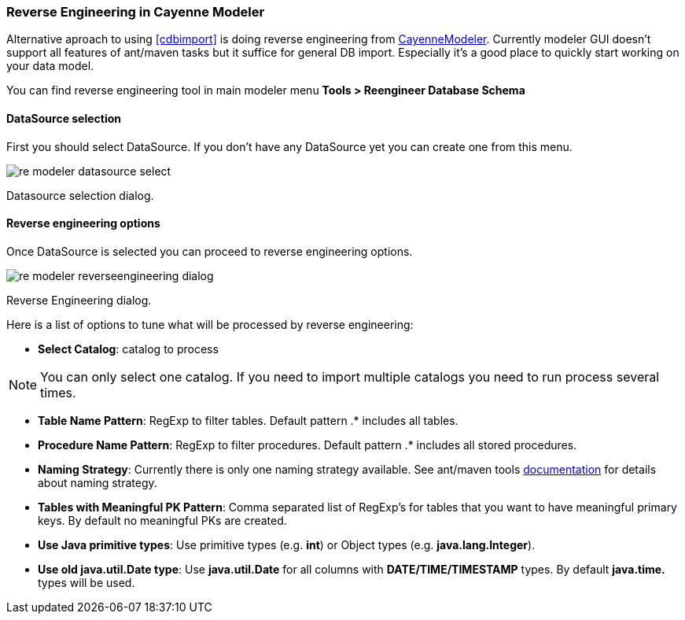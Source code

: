 // Licensed to the Apache Software Foundation (ASF) under one or more
// contributor license agreements. See the NOTICE file distributed with
// this work for additional information regarding copyright ownership.
// The ASF licenses this file to you under the Apache License, Version
// 2.0 (the "License"); you may not use this file except in compliance
// with the License. You may obtain a copy of the License at
//
// http://www.apache.org/licenses/LICENSE-2.0 Unless required by
// applicable law or agreed to in writing, software distributed under the
// License is distributed on an "AS IS" BASIS, WITHOUT WARRANTIES OR
// CONDITIONS OF ANY KIND, either express or implied. See the License for
// the specific language governing permissions and limitations under the
// License.

[[re-modeler]]
=== Reverse Engineering in Cayenne Modeler

Alternative aproach to using <<cdbimport>> is doing reverse engineering from <<CayenneModeler Application, CayenneModeler>>. Currently modeler GUI doesn't support all features of ant/maven tasks but it suffice for general DB import. Especially it's a good place to quickly start working on your data model.

You can find reverse engineering tool in main modeler menu *Tools > Reengineer Database Schema*

==== DataSource selection

First you should select DataSource. If you don't have any DataSource yet you can create one from this menu.

image::../images/re-modeler-datasource-select.png[align="center"]

Datasource selection dialog.

==== Reverse engineering options

Once DataSource is selected you can proceed to reverse engineering options.

image::../images/re-modeler-reverseengineering-dialog.png[align="center"]

Reverse Engineering dialog.

Here is a list of options to tune what will be processed by reverse engineering:

- *Select Catalog*: catalog to process

NOTE: You can only select one catalog. If you need to import multiple catalogs you need to run process several times.

- *Table Name Pattern*: RegExp to filter tables. Default pattern .* includes all tables.

- *Procedure Name Pattern*: RegExp to filter procedures. Default pattern .* includes all stored procedures.

- *Naming Strategy*: Currently there is only one naming strategy available. See ant/maven tools <<namingStrategy, documentation>> for details about naming strategy.

- *Tables with Meaningful PK Pattern*: Comma separated list of RegExp's for tables that you want to have meaningful primary keys. By default no meaningful PKs are created.

- *Use Java primitive types*: Use primitive types (e.g. *int*) or Object types (e.g. *java.lang.Integer*).

- *Use old java.util.Date type*: Use *java.util.Date* for all columns with *DATE/TIME/TIMESTAMP* types. By default *java.time.* types will be used.



